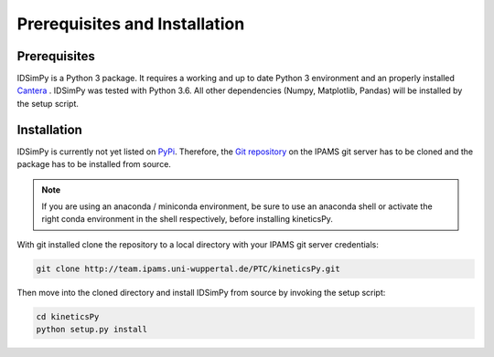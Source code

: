.. _installation:

==============================
Prerequisites and Installation
==============================

Prerequisites
=============

IDSimPy is a Python 3 package. It requires a working and up to date Python 3 environment and an properly installed `Cantera <https://cantera.org/>`_ . IDSimPy was tested with Python 3.6. All other dependencies (Numpy, Matplotlib, Pandas) will be installed by the setup script. 

Installation
============

IDSimPy is currently not yet listed on `PyPi <https://pypi.org>`_.  Therefore, the `Git repository <https://team.ipams.uni-wuppertal.de/PTC/kineticsPy>`_ on the IPAMS git server has to be cloned and the package has to be installed from source. 

.. note::
    If you are using an anaconda / miniconda environment, be sure to use an anaconda shell or activate the right conda environment in the shell respectively, before installing kineticsPy. 

With git installed clone the repository to a local directory with your IPAMS git server credentials: 

.. code-block:: console

    git clone http://team.ipams.uni-wuppertal.de/PTC/kineticsPy.git

Then move into the cloned directory and install IDSimPy from source by invoking the setup script:

.. code-block:: console

    cd kineticsPy
    python setup.py install
